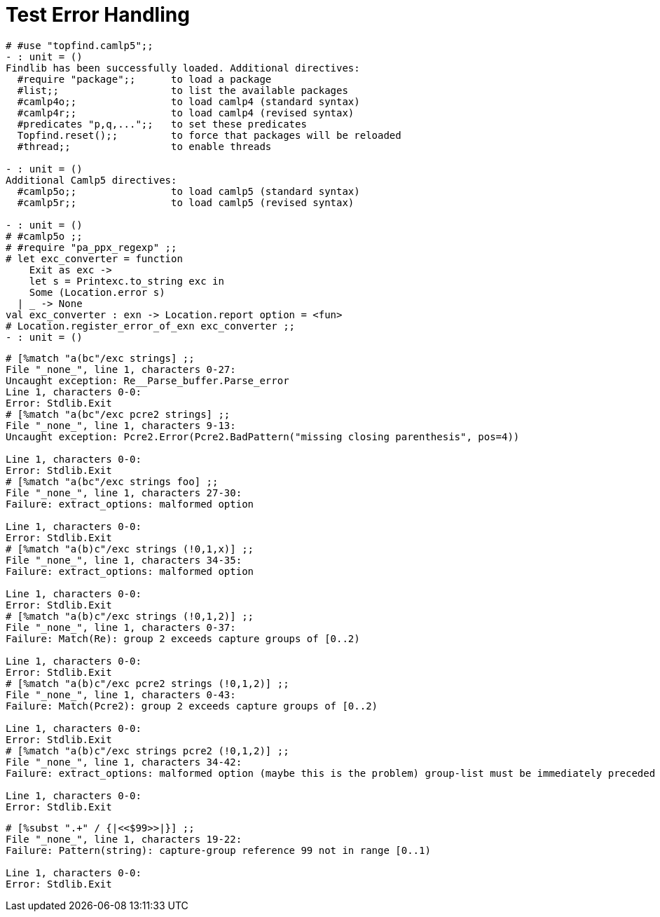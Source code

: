 Test Error Handling
===================
:toc:
:toc-placement: preamble

```ocaml
# #use "topfind.camlp5";;
- : unit = ()
Findlib has been successfully loaded. Additional directives:
  #require "package";;      to load a package
  #list;;                   to list the available packages
  #camlp4o;;                to load camlp4 (standard syntax)
  #camlp4r;;                to load camlp4 (revised syntax)
  #predicates "p,q,...";;   to set these predicates
  Topfind.reset();;         to force that packages will be reloaded
  #thread;;                 to enable threads

- : unit = ()
Additional Camlp5 directives:
  #camlp5o;;                to load camlp5 (standard syntax)
  #camlp5r;;                to load camlp5 (revised syntax)

- : unit = ()
# #camlp5o ;;
# #require "pa_ppx_regexp" ;;
# let exc_converter = function
    Exit as exc ->
    let s = Printexc.to_string exc in
    Some (Location.error s)
  | _ -> None
val exc_converter : exn -> Location.report option = <fun>
# Location.register_error_of_exn exc_converter ;;
- : unit = ()
```

```ocaml
# [%match "a(bc"/exc strings] ;;
File "_none_", line 1, characters 0-27:
Uncaught exception: Re__Parse_buffer.Parse_error
Line 1, characters 0-0:
Error: Stdlib.Exit
# [%match "a(bc"/exc pcre2 strings] ;;
File "_none_", line 1, characters 9-13:
Uncaught exception: Pcre2.Error(Pcre2.BadPattern("missing closing parenthesis", pos=4))

Line 1, characters 0-0:
Error: Stdlib.Exit
# [%match "a(bc"/exc strings foo] ;;
File "_none_", line 1, characters 27-30:
Failure: extract_options: malformed option

Line 1, characters 0-0:
Error: Stdlib.Exit
# [%match "a(b)c"/exc strings (!0,1,x)] ;;
File "_none_", line 1, characters 34-35:
Failure: extract_options: malformed option

Line 1, characters 0-0:
Error: Stdlib.Exit
# [%match "a(b)c"/exc strings (!0,1,2)] ;;
File "_none_", line 1, characters 0-37:
Failure: Match(Re): group 2 exceeds capture groups of [0..2)

Line 1, characters 0-0:
Error: Stdlib.Exit
# [%match "a(b)c"/exc pcre2 strings (!0,1,2)] ;;
File "_none_", line 1, characters 0-43:
Failure: Match(Pcre2): group 2 exceeds capture groups of [0..2)

Line 1, characters 0-0:
Error: Stdlib.Exit
# [%match "a(b)c"/exc strings pcre2 (!0,1,2)] ;;
File "_none_", line 1, characters 34-42:
Failure: extract_options: malformed option (maybe this is the problem) group-list must be immediately preceded by 'strings'

Line 1, characters 0-0:
Error: Stdlib.Exit
```

```ocaml
# [%subst ".+" / {|<<$99>>|}] ;;
File "_none_", line 1, characters 19-22:
Failure: Pattern(string): capture-group reference 99 not in range [0..1)

Line 1, characters 0-0:
Error: Stdlib.Exit
```
